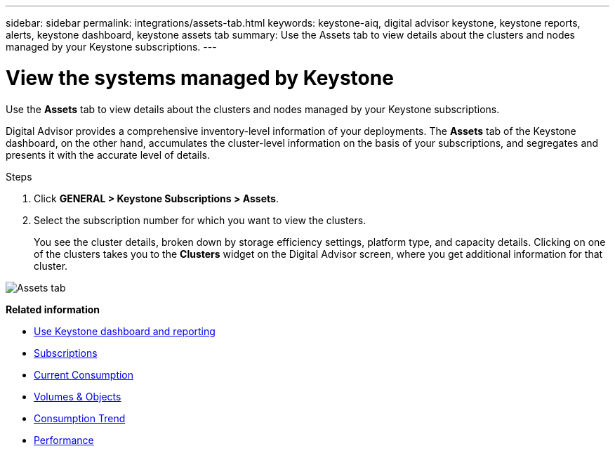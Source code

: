 ---
sidebar: sidebar
permalink: integrations/assets-tab.html
keywords: keystone-aiq, digital advisor keystone, keystone reports, alerts, keystone dashboard, keystone assets tab
summary: Use the Assets tab to view details about the clusters and nodes managed by your Keystone subscriptions.
---

= View the systems managed by Keystone
:hardbreaks:
:nofooter:
:icons: font
:linkattrs:
:imagesdir: ../media/

[.lead]
Use the *Assets* tab to view details about the clusters and nodes managed by your Keystone subscriptions.

Digital Advisor provides a comprehensive inventory-level information of your deployments. The *Assets* tab of the Keystone dashboard, on the other hand, accumulates the cluster-level information on the basis of your subscriptions, and segregates and presents it with the accurate level of details.

.Steps
. Click *GENERAL > Keystone Subscriptions > Assets*.
. Select the subscription number for which you want to view the clusters.
+
You see the cluster details, broken down by storage efficiency settings, platform type, and capacity details. Clicking on one of the clusters takes you to the *Clusters* widget on the Digital Advisor screen, where you get additional information for that cluster. 

image:assets-tab-3.png[Assets tab]


*Related information*

* link:../integrations/aiq-keystone-details.html[Use Keystone dashboard and reporting]
* link:../integrations/subscriptions-tab.html[Subscriptions]
* link:../integrations/current-usage-tab.html[Current Consumption]
* link:../integrations/volumes-objects-tab.html[Volumes & Objects]
* link:../integrations/capacity-trend-tab.html[Consumption Trend]
* link:../integrations/performance-tab.html[Performance]
